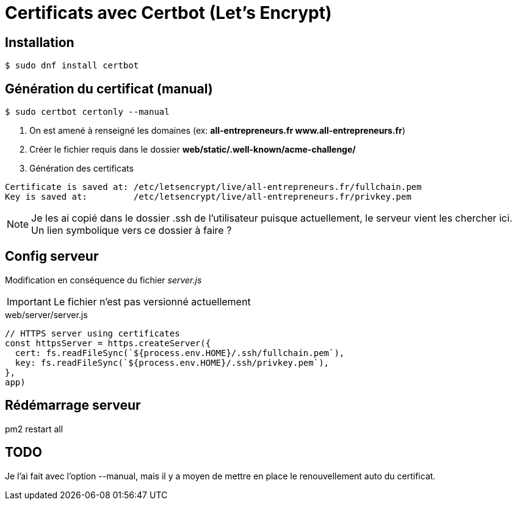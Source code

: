# Certificats avec Certbot (Let's Encrypt)

## Installation

[source, bash]
----
$ sudo dnf install certbot
----


## Génération du certificat (manual)

[source, bash]
----
$ sudo certbot certonly --manual
----

1. On est amené à renseigné les domaines (ex: *all-entrepreneurs.fr www.all-entrepreneurs.fr*)
2. Créer le fichier requis dans le dossier *web/static/.well-known/acme-challenge/*
3. Génération des certificats

[source, bash]
----
Certificate is saved at: /etc/letsencrypt/live/all-entrepreneurs.fr/fullchain.pem
Key is saved at:         /etc/letsencrypt/live/all-entrepreneurs.fr/privkey.pem
----

NOTE: Je les ai copié dans le dossier .ssh de l'utilisateur puisque actuellement, le serveur vient les chercher ici. Un lien symbolique vers ce dossier à faire ? 

## Config serveur

Modification en conséquence du fichier _server.js_

IMPORTANT: Le fichier n'est pas versionné actuellement

[source, bash]
.web/server/server.js
----

// HTTPS server using certificates
const httpsServer = https.createServer({
  cert: fs.readFileSync(`${process.env.HOME}/.ssh/fullchain.pem`),
  key: fs.readFileSync(`${process.env.HOME}/.ssh/privkey.pem`),
},
app)

----

## Rédémarrage serveur

pm2 restart all

## TODO 

Je l'ai fait avec l'option --manual, mais il y a moyen de mettre en place le renouvellement auto du certificat.